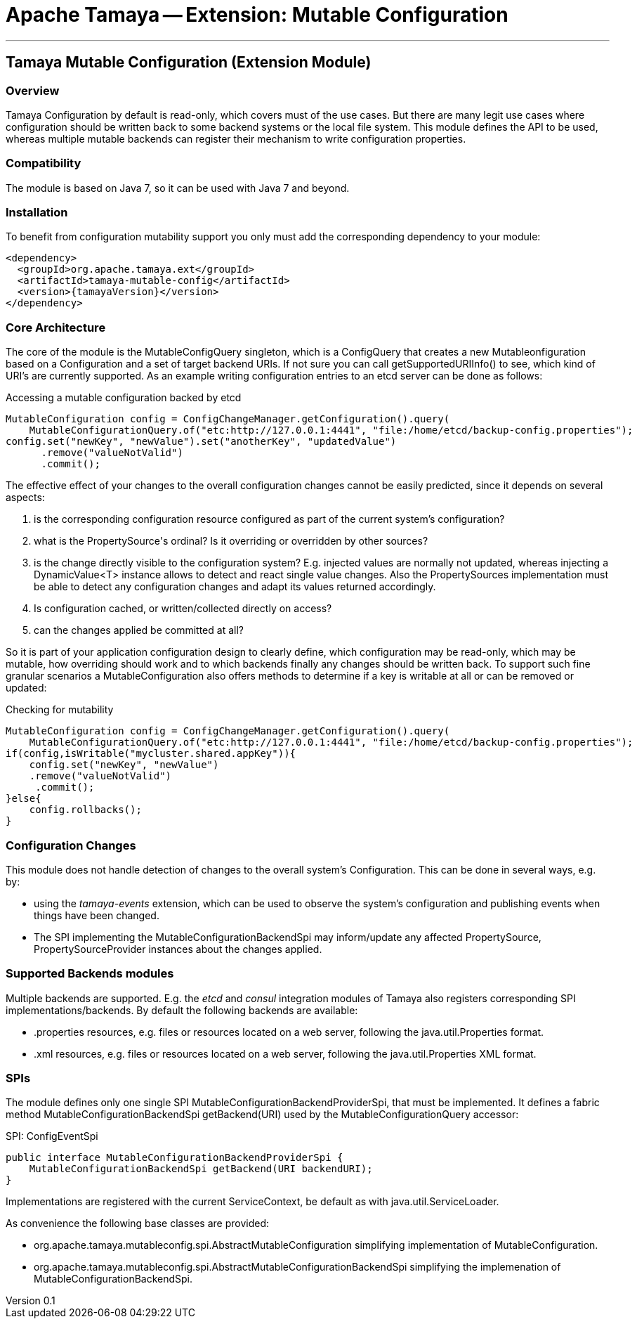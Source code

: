 // Licensed to the Apache Software Foundation (ASF) under one
// or more contributor license agreements.  See the NOTICE file
// distributed with this work for additional information
// regarding copyright ownership.  The ASF licenses this file
// to you under the Apache License, Version 2.0 (the
// "License"); you may not use this file except in compliance
// with the License.  You may obtain a copy of the License at
//
//   http://www.apache.org/licenses/LICENSE-2.0
//
// Unless required by applicable law or agreed to in writing,
// software distributed under the License is distributed on an
// "AS IS" BASIS, WITHOUT WARRANTIES OR CONDITIONS OF ANY
// KIND, either express or implied.  See the License for the
// specific language governing permissions and limitations
// under the License.

= Apache Tamaya -- Extension: Mutable Configuration

:name: Tamaya
:rootpackage: org.apache.tamaya.mutableconfig
:title: Apache Tamaya Extension: Mutable Configuration
:revnumber: 0.1
:revremark: Incubator
:revdate: March 2016
:longversion: {revnumber} ({revremark}) {revdate}
:authorinitials: ATR
:author: Anatole Tresch
:email: <anatole@apache.org>
:source-highlighter: coderay
:website: http://tamaya.incubator.apache.org/
:toc:
:toc-placement: manual
:encoding: UTF-8
:numbered:

'''

<<<

toc::[]

<<<
:numbered!:
<<<
[[Core]]
== Tamaya Mutable Configuration (Extension Module)
=== Overview

Tamaya Configuration by default is read-only, which covers must of the use cases. But there are many legit use cases
where configuration should be written back to some backend systems or the local file system. This module defines the API
to be used, whereas multiple mutable backends can register their mechanism to write configuration properties.

=== Compatibility

The module is based on Java 7, so it can be used with Java 7 and beyond.

=== Installation

To benefit from configuration mutability support you only must add the corresponding dependency to your module:

[source, xml]
-----------------------------------------------
<dependency>
  <groupId>org.apache.tamaya.ext</groupId>
  <artifactId>tamaya-mutable-config</artifactId>
  <version>{tamayaVersion}</version>
</dependency>
-----------------------------------------------

=== Core Architecture

The core of the module is the +MutableConfigQuery+ singleton, which is a +ConfigQuery+ that creates a new
+Mutableonfiguration+ based on a +Configuration+ and a set of target backend +URIs+. If not sure you can call
+getSupportedURIInfo()+ to see, which kind of URI's are  currently supported.
As an example writing configuration entries to an +etcd+ server can be done as follows:

[source,java]
.Accessing a mutable configuration backed by etcd
--------------------------------------------
MutableConfiguration config = ConfigChangeManager.getConfiguration().query(
    MutableConfigurationQuery.of("etc:http://127.0.0.1:4441", "file:/home/etcd/backup-config.properties");
config.set("newKey", "newValue").set("anotherKey", "updatedValue")
      .remove("valueNotValid")
      .commit();
--------------------------------------------

The effective effect of your changes to the overall configuration changes cannot be easily predicted, since it depends
on several aspects:

. is the corresponding configuration resource configured as part of the current system's configuration?
. what is the +PropertySource's+ ordinal? Is it overriding or overridden by other sources?
. is the change directly visible to the configuration system? E.g. injected values are normally not updated,
  whereas injecting a +DynamicValue<T>+ instance allows to detect and react single value changes. Also the
  +PropertySources+ implementation must be able to detect any configuration changes and adapt its values returned
  accordingly.
. Is configuration cached, or written/collected directly on access?
. can the changes applied be committed at all?

So it is part of your application configuration design to clearly define, which configuration may be read-only, which
may be mutable, how overriding should work and to which backends finally any changes should be written back. To
support such fine granular scenarios a +MutableConfiguration+ also offers methods to determine if a key
is writable at all or can be removed or updated:

[source,java]
.Checking for mutability
--------------------------------------------
MutableConfiguration config = ConfigChangeManager.getConfiguration().query(
    MutableConfigurationQuery.of("etc:http://127.0.0.1:4441", "file:/home/etcd/backup-config.properties");
if(config,isWritable("mycluster.shared.appKey")){
    config.set("newKey", "newValue")
    .remove("valueNotValid")
     .commit();
}else{
    config.rollbacks();
}
--------------------------------------------

=== Configuration Changes

This module does not handle detection of changes to the overall system's +Configuration+. This can be done in
several ways, e.g. by:

* using the _tamaya-events_ extension, which can be used to observe the system's configuration and
  publishing events when things have been changed.
* The SPI implementing the +MutableConfigurationBackendSpi+ may inform/update any affected +PropertySource,
  PropertySourceProvider+ instances about the changes applied.

=== Supported Backends modules

Multiple backends are supported. E.g. the _etcd_ and _consul_ integration modules of Tamaya also registers
corresponding SPI implementations/backends. By default the following backends are available:

* +.properties+ resources, e.g. files or resources located on a web server, following the +java.util.Properties+
  format.
* +.xml+ resources, e.g. files or resources located on a web server, following the +java.util.Properties+ XML format.


=== SPIs

The module defines only one single SPI +MutableConfigurationBackendProviderSpi+, that must be implemented. It
defines a fabric method +MutableConfigurationBackendSpi getBackend(URI)+ used by the +MutableConfigurationQuery+
accessor:

[source,java]
.SPI: ConfigEventSpi
--------------------------------------------------
public interface MutableConfigurationBackendProviderSpi {
    MutableConfigurationBackendSpi getBackend(URI backendURI);
}
--------------------------------------------------

Implementations are registered with the current +ServiceContext+, be default as with
 +java.util.ServiceLoader+.


As convenience the following base classes are provided:

* +org.apache.tamaya.mutableconfig.spi.AbstractMutableConfiguration+ simplifying implementation of +MutableConfiguration+.
* +org.apache.tamaya.mutableconfig.spi.AbstractMutableConfigurationBackendSpi+ simplifying the implemenation of
  +MutableConfigurationBackendSpi+.